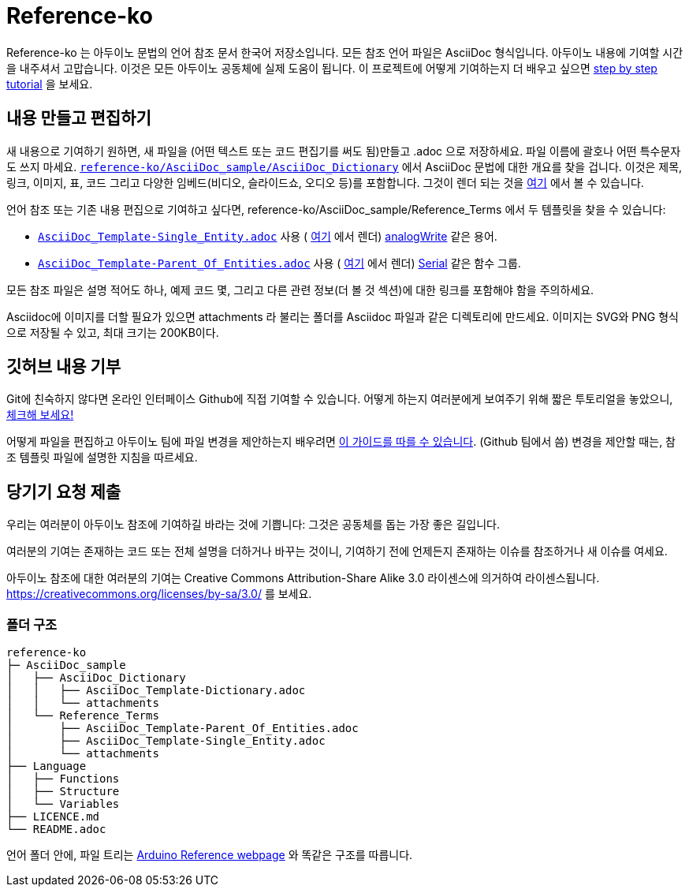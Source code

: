 = Reference-ko

Reference-ko 는 아두이노 문법의 언어 참조 문서 한국어 저장소입니다.
모든 참조 언어 파일은 AsciiDoc 형식입니다.
아두이노 내용에 기여할 시간을 내주셔서 고맙습니다. 이것은 모든 아두이노 공동체에 실제 도움이 됩니다.
이 프로젝트에 어떻게 기여하는지 더 배우고 싶으면 https://create.arduino.cc/projecthub/Arduino_Genuino/contribute-to-the-arduino-reference-af7c37[step by step tutorial] 을 보세요.


== 내용 만들고 편집하기
새 내용으로 기여하기 원하면, 새 파일을 (어떤 텍스트 또는 코드 편집기를 써도 됨)만들고 .adoc 으로 저장하세요.
파일 이름에 괄호나 어떤 특수문자도 쓰지 마세요.
https://raw.githubusercontent.com/arduino/reference-ko/master/AsciiDoc_sample/AsciiDoc_Dictionary/AsciiDoc_Template-Dictionary.adoc[`reference-ko/AsciiDoc_sample/AsciiDoc_Dictionary`] 에서 AsciiDoc 문법에 대한 개요를 찾을 겁니다.
이것은 제목, 링크, 이미지, 표, 코드 그리고 다양한 임베드(비디오, 슬라이드쇼, 오디오 등)를 포함합니다.
그것이 렌더 되는 것을 https://www.arduino.cc/reference/ko/asciidoc_sample/asciidoc_dictionary/asciidoc_template-dictionary/[여기] 에서 볼 수 있습니다.

언어 참조 또는 기존 내용 편집으로 기여하고 싶다면, reference-ko/AsciiDoc_sample/Reference_Terms 에서 두 템플릿을 찾을 수 있습니다:

* https://raw.githubusercontent.com/arduino/reference-ko/master/AsciiDoc_sample/Reference_Terms/AsciiDoc_Template-Single_Entity.adoc[`AsciiDoc_Template-Single_Entity.adoc`] 사용 ( https://www.arduino.cc/reference/ko/asciidoc_sample/reference_terms/asciidoc_template-single_entity/[여기] 에서 렌더) link:http://arduino.cc/ko/Reference/AnalogWrite[analogWrite] 같은 용어.

* https://raw.githubusercontent.com/arduino/reference-ko/master/AsciiDoc_sample/Reference_Terms/AsciiDoc_Template-Parent_Of_Entities.adoc[`AsciiDoc_Template-Parent_Of_Entities.adoc`] 사용 ( https://www.arduino.cc/reference/ko/asciidoc_sample/reference_terms/asciidoc_template-parent_of_entities/[여기] 에서 렌더) link:http://arduino.cc/ko/Reference/Serial[Serial] 같은 함수 그룹.

모든 참조 파일은 설명 적어도 하나, 예제 코드 몇, 그리고 다른 관련 정보(더 볼 것 섹션)에 대한 링크를 포함해야 함을 주의하세요.

Asciidoc에 이미지를 더할 필요가 있으면 attachments 라 불리는 폴더를 Asciidoc 파일과 같은 디렉토리에 만드세요. 이미지는 SVG와 PNG 형식으로 저장될 수 있고, 최대 크기는 200KB이다.

== 깃허브 내용 기부
Git에 친숙하지 않다면 온라인 인터페이스 Github에 직접 기여할 수 있습니다. 어떻게 하는지 여러분에게 보여주기 위해 짧은 투토리얼을 놓았으니, https://create.arduino.cc/projecthub/Arduino_Genuino/contribute-to-the-arduino-reference-af7c37[체크해 보세요!]

어떻게 파일을 편집하고 아두이노 팀에 파일 변경을 제안하는지 배우려면 link:https://help.github.com/articles/editing-files-in-another-user-s-repository/[이 가이드를 따를 수 있습니다]. (Github 팀에서 씀) 
변경을 제안할 때는, 참조 템플릿 파일에 설명한 지침을 따르세요.

== 당기기 요청 제출

우리는 여러분이 아두이노 참조에 기여하길 바라는 것에 기쁩니다: 그것은 공동체를 돕는 가장 좋은 길입니다.

여러분의 기여는 존재하는 코드 또는 전체 설명을 더하거나 바꾸는 것이니, 기여하기 전에 언제든지 존재하는 이슈를 참조하거나 새 이슈를 여세요.

아두이노 참조에 대한 여러분의 기여는 Creative Commons Attribution-Share Alike 3.0 라이센스에 의거하여 라이센스됩니다. https://creativecommons.org/licenses/by-sa/3.0/ 를 보세요.

=== 폴더 구조
[source]
----
reference-ko
├─ AsciiDoc_sample
│   ├── AsciiDoc_Dictionary
│   │   ├── AsciiDoc_Template-Dictionary.adoc
│   │   └── attachments
│   └── Reference_Terms
│       ├── AsciiDoc_Template-Parent_Of_Entities.adoc
│       ├── AsciiDoc_Template-Single_Entity.adoc
│       └── attachments
├── Language
│   ├── Functions
│   ├── Structure
│   └── Variables
├── LICENCE.md
└── README.adoc

----

언어 폴더 안에, 파일 트리는 link:https://www.arduino.cc/reference/ko[Arduino Reference webpage] 와 똑같은 구조를 따릅니다.
